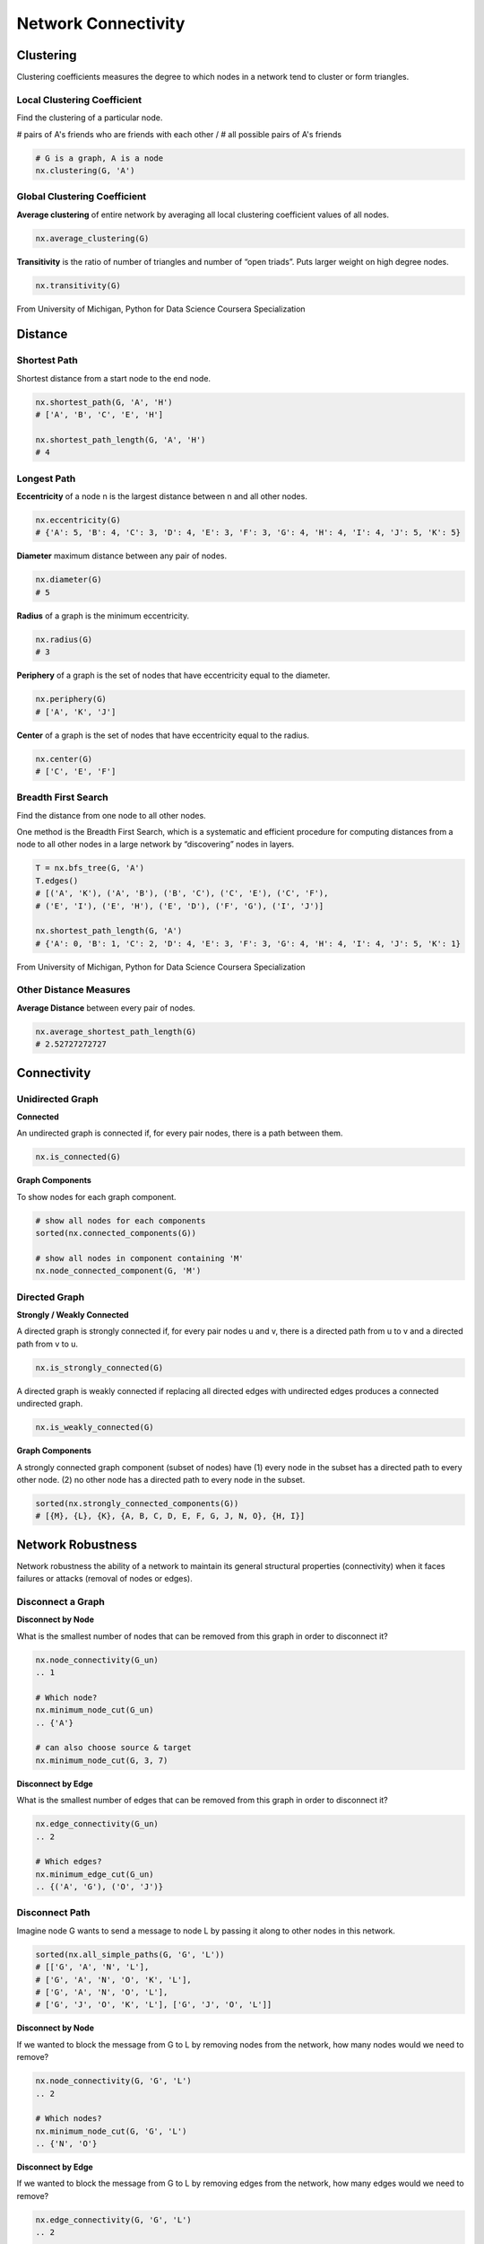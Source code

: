 Network Connectivity
====================


Clustering
----------------
Clustering coefficients measures the degree to which nodes in a network tend to cluster or form triangles.


Local Clustering Coefficient
*****************************
Find the clustering of a particular node.

# pairs of A's friends who are friends with each other / # all possible pairs of A's friends

.. code:: python

  # G is a graph, A is a node
  nx.clustering(G, 'A') 


Global Clustering Coefficient
*****************************

**Average clustering** of entire network by averaging all local clustering coefficient values of all nodes.

.. code:: python

  nx.average_clustering(G)
  
  
**Transitivity** is the ratio of number of triangles and number of “open triads”. 
Puts larger weight on high degree nodes.

.. code:: python

  nx.transitivity(G)
  
  
.. figure:: images/clustering.png
    :width: 600px
    :align: center
    :height: 100px
    :alt: alternate text
    :figclass: align-center

    From University of Michigan, Python for Data Science Coursera Specialization
    
    
Distance
---------

Shortest Path
**************
Shortest distance from a start node to the end node.

.. code:: python

  nx.shortest_path(G, 'A', 'H')
  # ['A', 'B', 'C', 'E', 'H']
  
  nx.shortest_path_length(G, 'A', 'H')
  # 4


Longest Path
************

**Eccentricity** of a node n is the largest distance between n and all other nodes.

.. code:: python

  nx.eccentricity(G)
  # {'A': 5, 'B': 4, 'C': 3, 'D': 4, 'E': 3, 'F': 3, 'G': 4, 'H': 4, 'I': 4, 'J': 5, 'K': 5}  


**Diameter** maximum distance between any pair of nodes.

.. code:: python

  nx.diameter(G)
  # 5

**Radius** of a graph is the minimum eccentricity.

.. code:: python

  nx.radius(G)
  # 3
  
**Periphery** of a graph is the set of nodes that have eccentricity equal to the diameter.

.. code:: python

  nx.periphery(G)
  # ['A', 'K', 'J']


**Center** of a graph is the set of nodes that have eccentricity equal to the radius.

.. code:: python

  nx.center(G)
  # ['C', 'E', 'F']


Breadth First Search
*********************
Find the distance from one node to all other nodes.

One method is the Breadth First Search, which is a systematic and efficient procedure for computing distances 
from a node to all other nodes in a large network by “discovering” nodes in layers.

.. code:: python

  T = nx.bfs_tree(G, 'A') 
  T.edges()
  # [('A', 'K'), ('A', 'B'), ('B', 'C'), ('C', 'E'), ('C', 'F'), 
  # ('E', 'I'), ('E', 'H'), ('E', 'D'), ('F', 'G'), ('I', 'J')]
  
  nx.shortest_path_length(G, 'A')
  # {'A': 0, 'B': 1, 'C': 2, 'D': 4, 'E': 3, 'F': 3, 'G': 4, 'H': 4, 'I': 4, 'J': 5, 'K': 1}
  
.. figure:: images/breadthfirst.png
    :width: 400px
    :align: center
    :height: 100px
    :alt: alternate text
    :figclass: align-center

    From University of Michigan, Python for Data Science Coursera Specialization
  
  
Other Distance Measures
************************

**Average Distance** between every pair of nodes.

.. code:: python

  nx.average_shortest_path_length(G)
  # 2.52727272727
  
  
Connectivity
------------

Unidirected Graph
******************

**Connected**

An undirected graph is connected if, for every pair nodes, there is a path between them.

.. code:: 
  
  nx.is_connected(G)


**Graph Components**


To show nodes for each graph component.

.. code:: python
   
  # show all nodes for each components
  sorted(nx.connected_components(G))

  # show all nodes in component containing 'M'
  nx.node_connected_component(G, 'M')

Directed Graph
******************

**Strongly / Weakly Connected**

A directed graph is strongly connected if, for every pair nodes u and v, 
there is a directed path from u to v and a directed path from v to u.

.. code:: python

  nx.is_strongly_connected(G)

A directed graph is weakly connected if replacing all directed edges 
with undirected edges produces a connected undirected graph.

.. code:: python

  nx.is_weakly_connected(G)


**Graph Components**

A strongly connected graph component (subset of nodes) have 
(1) every node in the subset has a directed path to every other node. 
(2) no other node has a directed path to every node in the subset.


.. code:: python

  sorted(nx.strongly_connected_components(G))
  # [{M}, {L}, {K}, {A, B, C, D, E, F, G, J, N, O}, {H, I}]



Network Robustness
-------------------
  
Network robustness the ability of a network to maintain its 
general structural properties (connectivity) 
when it faces failures or attacks (removal of nodes or edges).


Disconnect a Graph
******************

**Disconnect by Node**

What is the smallest number of nodes that can be removed from this graph in order to disconnect it?


.. code:: python

  nx.node_connectivity(G_un) 
  .. 1
  
  # Which node?
  nx.minimum_node_cut(G_un) 
  .. {'A'}
  
  # can also choose source & target
  nx.minimum_node_cut(G, 3, 7)


**Disconnect by Edge**

What is the smallest number of edges that can be removed from this graph in order to disconnect it?

.. code:: python

  nx.edge_connectivity(G_un) 
  .. 2
  
  # Which edges?
  nx.minimum_edge_cut(G_un) 
  .. {('A', 'G'), ('O', 'J')}


Disconnect Path
****************

Imagine node G wants to send a message to node L by passing it along to other nodes in this network.

.. code:: python

  sorted(nx.all_simple_paths(G, 'G', 'L')) 
  # [['G', 'A', 'N', 'L'],
  # ['G', 'A', 'N', 'O', 'K', 'L'],
  # ['G', 'A', 'N', 'O', 'L'],
  # ['G', 'J', 'O', 'K', 'L'], ['G', 'J', 'O', 'L']]

**Disconnect by Node**

If we wanted to block the message from G to L by removing nodes from the network, 
how many nodes would we need to remove?

.. code:: python

  nx.node_connectivity(G, 'G', 'L') 
  .. 2
  
  # Which nodes?
  nx.minimum_node_cut(G, 'G', 'L') 
  .. {'N', 'O'}
  
**Disconnect by Edge**

If we wanted to block the message from G to L by removing edges from the network, 
how many edges would we need to remove?

.. code:: python

  nx.edge_connectivity(G, 'G', 'L') 
  .. 2
  
  # Which edges?
  nx.minimum_edge_cut(G, 'G', 'L') 
  .. {('A', 'N'), ('J', 'O')}
  
  
